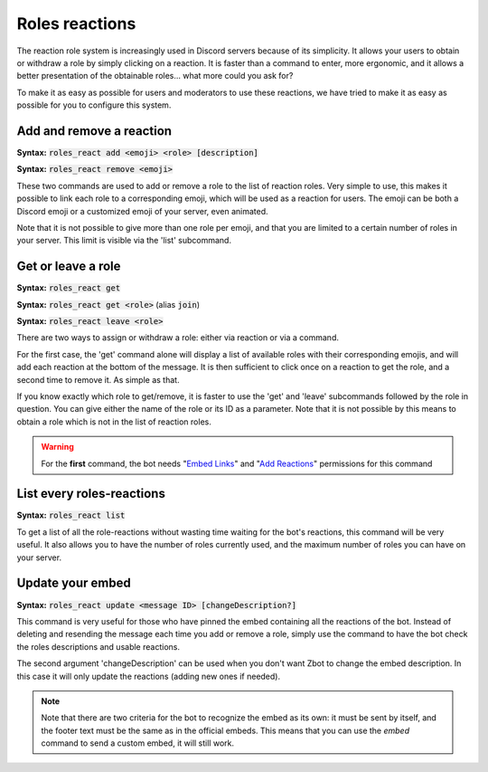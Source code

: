 ===============
Roles reactions
===============

The reaction role system is increasingly used in Discord servers because of its simplicity. It allows your users to obtain or withdraw a role by simply clicking on a reaction. It is faster than a command to enter, more ergonomic, and it allows a better presentation of the obtainable roles... what more could you ask for?

To make it as easy as possible for users and moderators to use these reactions, we have tried to make it as easy as possible for you to configure this system.

-------------------------
Add and remove a reaction
-------------------------

**Syntax:** :code:`roles_react add <emoji> <role> [description]`

**Syntax:** :code:`roles_react remove <emoji>`

These two commands are used to add or remove a role to the list of reaction roles. Very simple to use, this makes it possible to link each role to a corresponding emoji, which will be used as a reaction for users. The emoji can be both a Discord emoji or a customized emoji of your server, even animated.

Note that it is not possible to give more than one role per emoji, and that you are limited to a certain number of roles in your server. This limit is visible via the 'list' subcommand.


-------------------
Get or leave a role
-------------------

**Syntax:** :code:`roles_react get`

**Syntax:** :code:`roles_react get <role>` (alias :code:`join`)

**Syntax:** :code:`roles_react leave <role>`

There are two ways to assign or withdraw a role: either via reaction or via a command.

For the first case, the 'get' command alone will display a list of available roles with their corresponding emojis, and will add each reaction at the bottom of the message. It is then sufficient to click once on a reaction to get the role, and a second time to remove it. As simple as that.

If you know exactly which role to get/remove, it is faster to use the 'get' and 'leave' subcommands followed by the role in question. You can give either the name of the role or its ID as a parameter. Note that it is not possible by this means to obtain a role which is not in the list of reaction roles.


.. warning:: For the **first** command, the bot needs "`Embed Links <perms.html#embed-links>`_" and "`Add Reactions <perms.html#add-reactions>`_" permissions for this command

--------------------------
List every roles-reactions
--------------------------

**Syntax:** :code:`roles_react list`

To get a list of all the role-reactions without wasting time waiting for the bot's reactions, this command will be very useful. It also allows you to have the number of roles currently used, and the maximum number of roles you can have on your server.



-----------------
Update your embed
-----------------

**Syntax:** :code:`roles_react update <message ID> [changeDescription?]`

This command is very useful for those who have pinned the embed containing all the reactions of the bot. Instead of deleting and resending the message each time you add or remove a role, simply use the command to have the bot check the roles descriptions and usable reactions.

The second argument 'changeDescription' can be used when you don't want Zbot to change the embed description. In this case it will only update the reactions (adding new ones if needed).

.. note:: Note that there are two criteria for the bot to recognize the embed as its own: it must be sent by itself, and the footer text must be the same as in the official embeds. This means that you can use the `embed` command to send a custom embed, it will still work.